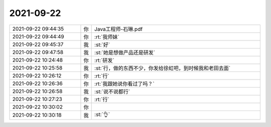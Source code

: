 2021-09-22
-------------

.. list-table::
   :widths: 25, 1, 60

   * - 2021-09-22 09:44:35
     - 你
     - Java工程师-石琳.pdf
   * - 2021-09-22 09:44:49
     - 你
     - :rt:`我师妹`
   * - 2021-09-22 09:45:37
     - 我
     - :st:`好`
   * - 2021-09-22 09:47:58
     - 我
     - :st:`她是想做产品还是研发`
   * - 2021-09-22 10:24:48
     - 你
     - :rt:`研发`
   * - 2021-09-22 10:25:58
     - 我
     - :st:`行，做的东西不少，你发给徐虹吧，到时候我和老田去面`
   * - 2021-09-22 10:26:12
     - 你
     - :rt:`行`
   * - 2021-09-22 10:26:36
     - 你
     - :rt:`我跟她说你看过了吗？`
   * - 2021-09-22 10:26:58
     - 我
     - :st:`说不说都行`
   * - 2021-09-22 10:27:23
     - 你
     - :rt:`行`
   * - 2021-09-22 10:30:02
     - 你
     - .. image:: /images/386081.jpg
          :width: 100px
   * - 2021-09-22 10:30:18
     - 我
     - :st:`👌`